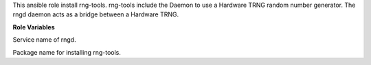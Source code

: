 This ansible role install rng-tools.
rng-tools include the Daemon to use a Hardware TRNG random number generator.
The rngd daemon acts as a bridge between a Hardware TRNG.

**Role Variables**

.. zuul:rolevar:: rng_tools_service_name
   :default: rngd

Service name of rngd.

.. zuul:rolevar:: rng_tools_package_name
   :default: rng-tools

Package name for installing rng-tools.
